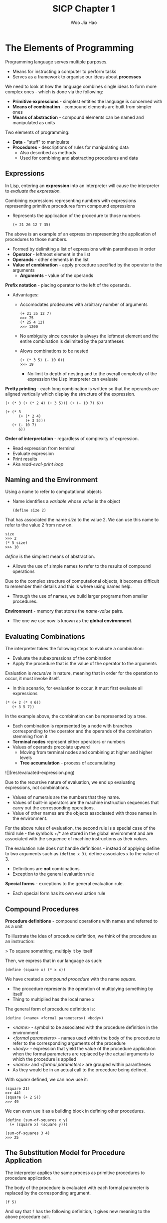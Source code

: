 #+title: SICP Chapter 1
#+author: Woo Jia Hao 

* The Elements of Programming
Programming language serves multiple purposes.
- Means for instructing a computer to perform tasks
- Serves as a framework to organise our ideas about *processes*

We need to look at how the language combines single ideas to form more complex ones - which is done via the following:
  - *Primitive expressions* - simplest entities the language is concerned with
  - *Means of combination* - compound elements are built from simpler ones
  - *Means of abstraction* - compound elements can be named and manipulated as units

Two elements of programming:
  - *Data* - "stuff" to manipulate
  - *Procedures* - descriptions of rules for manipulating data
    - Also described as methods
    - Used for combining and abstracting procedures and data

** Expressions
In Lisp, entering an *expression* into an interpreter will cause the interpreter to /evaluate the expression./

Combining expressions representing numbers with expressions representing primitive procedures form compound expressions
- Represents the application of the procedure to those numbers
  
  #+begin_src racket 
  (+ 21 26 12 7 35)
  #+end_src  

The above is an example of an expression representing the application of procedures to those numbers. 
- Formed by delimiting a list of expressions within parentheses in order
-  *Operator* - leftmost element in the list
-  *Operands* - other elements in the list
- *Value of combination* - apply procedure specified by the operator to the arguments
  - *Arguments* - value of the operands

*Prefix notation* - placing operator to the left of the operands.
- Advantages:
  - Accomodates prodecures with arbitrary number of arguments
  
    #+begin_src racket 
    (+ 21 35 12 7)
    >>> 75
    (* 25 4 12)
    >>> 1200 
    #+end_src

  - No ambiguity since operator is always the leftmost element and the entire combination is delimited by the parantheses
  - Alows combinations to be nested
  
    #+begin_src racket 
    (+ (* 3 5) (- 10 6))
    >>> 19
    #+end_src

    - No limit to depth of nesting and to the overall complexity of the expression the Lisp interpreter can evaluate

*Pretty printing* - each long combination is written so that the operands are aligned vertically which display the structure of the expression.

#+begin_src racket 
(+ (* 3 (+ (* 2 4) (+ 3 5))) (+ (- 10 7) 6))

(+ (* 3
      (+ (* 2 4)
         (+ 3 5)))
   (+ (- 10 7)
      6))
#+end_src

*Order of interpretation* - regardless of complexity of expression. 
- Read expression from terminal 
- Evaluate expression
- Print results
- Aka /read-eval-print loop/

** Naming and the Environment
Using a name to refer to computational objects
- Name identifies a /variable/ whose /value/ is the object

 #+begin_src racket
(define size 2) 
 #+end_src

That has associated the name /size/ to the value 2. We can use this name to refer to the value 2 from now on. 

#+begin_src racket 
size
>>> 2
(* 5 size)
>>> 10
#+end_src

/define/ is the simplest means of abstraction.
- Allows the use of simple names to refer to the results of compound operations 

Due to the complex structure of computational objects, it becomes difficult to remember their details and this is where using names help.
- Through the use of names, we build larger programs from smaller procedures.

*Environment* - memory that stores the /name-value/ pairs.
- The one we use now is known as the *global environment.*

** Evaluating Combinations
The interpreter takes the following steps to evaluate a combination:
- Evaluate the subexpressions of the combination
- Apply the procedure that is the value of the operator to the arguments

Evaluation is /recursive/ in nature, meaning that in order for the operation to occur, it must invoke itself.
- In this scenario, for evaluation to occur, it must first evaluate all expressions

#+begin_src racket 
(* (+ 2 (* 4 6))
   (+ 3 5 7))
#+end_src

In the example above, the combination can be represented by a tree.
- Each combination is represented by a node with branches corresponding to the operator and the operands of the combination stemming from it
- *Terminal nodes* represent either operators or numbers
- Values of operands precolate upward
  - Moving from terminal nodes and combining at higher and higher levels
  - *Tree accumulation* - process of accumulating

![](res/evaluated-expression.png)

Due to the recursive nature of evaluation, we end up evaluating expressions, not combinations.
- Values of numerals are the numbers that they name.
- Values of built-in operators are the machine instruction sequences that carry out the corresponding operations.
- Value of other names are the objects associaated with those names in the environment.

For the above rules of evaluation, the second rule is a special case of the third rule - the symbols +/* are stored in the global environment and are associated with the sequence of machine instructions as their /values./

The evaluation rule does not handle definitions - instead of applying define to two arguments such as =(define x 3)=, define associates =x= to the value of 3.
- Definitions are *not* combinations
- Exception to the general evaluation rule

*Special forms* - exceptions to the general evaluation rule.
- Each special form has its own evaluation rule

**  Compound Procedures
*Procedure definitions* - compound operations with names and referred to as a unit

To illustrate the idea of procedure definition, we think of the procedure as an instruction:

> To square something, multiply it by itself

Then, we express that in our language as such:

#+begin_src racket
(define (square x) (* x x)) 
#+end_src

We have created a /compound procedure/ with the name /square./
- The procedure represents the operation of multiplying something by itself
- Thing to multiplied has the local name /x/

The general form of procedure definition is:

#+begin_src racket 
(define (<name> <formal parameters>) <body>)
#+end_src

- /<name>/ - symbol to be associated with the procedure definition in the environment 
- /<formal parameters>/ - names used within the body of the procedure to refer to the corresponding arguments of the procedure
- /<body>/ - expression that yield the value of the procedure application when the formal parameters are replaced by the actual arguments to which the procedure is applied
- /<name>/ and /<formal parameters>/ are grouped within parantheses
-  As they would be in an actual call to the procedure being defined.

With /square/ defined, we can now use it:

#+begin_src racket
(square 21)
>>> 441
(square (+ 2 5))
>>> 49
#+end_src

We can even use it as a building block in defining other procedures. 

#+begin_src racket
(define (sum-of-squares x y)
  (+ (square x) (square y)))

(sum-of-squares 3 4)
>>> 25
#+end_src

** The Substitution Model for Procedure Application
The interpreter applies the same process as primitive procedures to procedure application.

The body of the procedure is evaluated with each formal parameter is replaced by the corresponding argument.

#+begin_src racket
(f 5)
#+end_src

And say that =f= has the following definition, it gives new meaning to the above procedure call.

#+begin_src racket
(define (f x) (sum-of-squares (+ x 1) (* x 2)))

(f 5)
(sum-of-squares (+ 5 1) (* 5 2))
#+end_src

As such, the problem is now the evaluations of a combination with two operands and an operator, =sum-of-squares=.

With the new expanded form, we evaluate the parameters to =6= and =10= respectively.

Then, after replacing =f= with its body definition of =sum-of-squares=, we will continue to substitute each procedure with its body - in this case now, we will substitute =sum-of-sqaures= with its body comprising of =square=.

#+begin_src racket
(sum-of-squares 6 10)
(+ (square 6) (square 10))
#+end_src

Then, we apply the body of =square= to obtain our final step.

#+begin_src racket
(+ (square 6) (square 10))
(+ (* 6 6) (* 10 10))
#+end_src

And now that we are left with only primitive operations, we will finally reduce it. 

#+begin_src racket
(+ 36 100)
>>> 136
#+end_src

This process applied is known as the /substitution model/ for procedure application.
- Way of thinking of procedure application, not an overview of how interpreters work
- More than 1 evaluation model

*** Applicative order vs normal order
Evaluating all operators and operands and then applying the procedure to the arguments is not the only method of evaluation.

An alternative is to only evaluate operands untitheir values are needed.
- Substitute operand expressions for parameters until it obtained an expression involving only primitive operators and then perform evaluation

#+begin_src racket
(f 5)
(sum-of-squares (+ 5 1) (* 5 2))
(+ (square (+ 5 1) (* 5 2)))
(+ (* (+ 5 1) (+ 5 1)) (* (* 5 2) (* 5 2)))
(+ (* 6 6) (* 10 10))
(+ 36 100)
>>> 136
#+end_src

The thing to note with this evaluation model is that some procedures might be evaluated twice, like =(+ 5 1)= and =(* 5 2)=.

*Normal-order evaluation* - "fully expand and the reduce"
- Contrast to *applicative-order evaluation* - "evaluate the arguments and then apply"

Lisp uses applicative-order evaluation.
- Due to additional efficiency obtained from avoiding repeated evaluations of the same expressions
- Normal-order evaluation becomes much more complicated to deal with after leaving the realm of procedures that can be modelled by substitution

** Conditional Expressions and Predicates
*Case analysis* - construct where we make tests and perform different operations depending on the result of said test.

![](res/case-analysis.png)

For instance, the above declares the function of /absolute/. In order to replicate this in Lisp, we use a special form known as =cond=.

#+begin_src racket
(define (abs x)
  (cond ((> x 0) x)
        ((= x 0) 0
        ((< x 0) (- x)))))
#+end_src

=cond= general form:

#+begin_src racket
(cond (<p1> <e1>)
      (<p2> <e2>)
      ...
      (<pn> <en>))
#+end_src

- *Clauses* - paranthesized pairs of expressions =<p> <e>=
  - *Predicate* - /<p>/ - expresion whose value is interpreted as =true= or =false=
  - *Consequent expression* - /<e>/ - value to be given if the matching predicate is =true=
- Evaluated in order of clauses, if =p1= is false, the it moves on to =p2= and so forth
- If none of the predicates are true, the value of =cond= is undefined

Alternative for writing absolute-value procedure:

#+begin_src racket
(define (abs x)
  (cond ((< x 0) (- x))
        (else x)))
#+end_src

Expressed in English as

> If x is less than zero return -x; otherwise return x

=else= - used in place of a predicate in the final clause of a =cond=
- =cond= returns its value if all other clauses have been bypassed (all other predicates are false)

Another alternative way of writing absolute-value procedure:

#+begin_src racket
(define (abs x)
  (if (< x 0)
      (- x)
      x))
#+end_src

=if= - restricted type of conditional used when there're precisely two cases in the case analysis.
- General form:

#+begin_src racket
(if <predicate> <consequent> <alternative>)
#+end_src

- Evaluation - starts with /<predicate>/, if =true=, return /<consequent>/, else, return /<alternative>/

*** Logical composition operators
Alongside =<=, ===, =>=, there are other logical composition operators. 

**** =and= 
- Evaluates left-to-right order
- If any /<e>/ evaluates to =false=, entire expression is =false=
- If all /<e>/ evaluate to =true=, only then will expression be =true=
- Special form, not procedure

#+begin_src racket
(and <e1> ... <en>)
#+end_src

#+begin_src racket
(and (> x 5) (< x 10))
#+end_src

The above expression represents a condition that a number =x= must be in the range =5 < x < 10=.

**** =or= 
- Evaluates left-to-right order
- If any /<e>/ evaluates to =true=, the whole expression is =true=
- If all /<e>/ evaluates to =false=, the whole expression is =false=
- Special form, not procedure

#+begin_src racket
(or <e1> ... <en>)
#+end_src

#+begin_src racket
(define (>= x y)
  (or (> x y) (= x y)))
#+end_src

**** =not=
- If /<e>/ evaluates to =false=, expression is =true= and vice versa

#+begin_src racket
(not <e>)
#+end_src

** Example: Square Roots by Newton's Method
Conceptually, procedures are akin to mathematical functions. However, what sets procedures apart from mathematical functions is the fact that they have to be effective.

Mathematically, we can represent the square-root function as 

> sqrt(x) = the y such that y >= 0 and sq(y) = x

However, the definition, while accurate mathematically, does not define a procedure computationally. 

#+begin_src racket
(define (sqrt x)
  (the y (and (>= y 0)
              (= (square y) x))))
#+end_src

Herein lies the contrast between (mathematical) functions and procedures is a reflection of the distinction between describing properties of things and describing how to do things.
- Also referred to as the distinction between /declarative knowledge/ and /imperative knowledge./
- In mathematics, we are concerned with declarative descriptions (what is)
- In computer science, we are concerned with imperative descriptions (how to)

Leading to the use and definition of *Newton's method of successive approximations*.

*** Newton's method of successive approximation
We start with a guess =y= for the value of the square root of a number =x=.

To obtain a better guess (closer to the actual square root), we use the following manipulations:

> Average y with x/y

This average then becomes the new guess or =y= and we continue till we hit a "good enough" criteria which would be the case where the guess is as close to the square root as possible, often within some minute fractional difference.

We represent this definition in lisp as follows: 

#+begin_src racket
(define (sqrt-iter guess x)
  (if (good-enough? guess x)
      guess
      (sqrt-iter (improve guess x)
                 x)))

(define (improve guess x)
  (average guess (/ x guess)))

(define (average x y)
  (/ (+ x y) 2))

(define (good-enough? guess x)
  (< (abs (- (square guess) x)) 0.001))

(define (sqrt x)
  (sqrt-iter 1.0 x))
#+end_src

** Procedures as Black-Box Abstractions
=sqrt-iter= is recursive - procedure is defined in terms of itself.

Any large program can be dissected into parts.
- Each procedure accomplishes an identifiable task that can be used as a module in defining other procedures.
- We regard each sub-procedure as a "black box"
  - We are not concerned with /how/ it works, we only care that it computes the result
  - Aka =procedural abstraction=

** Chapter 1 Exercises
*** Exercise 1.1
1. 10
2. 12
3. 8
4. 3
5. 6
6. 3
7. 4
8. 19
9. false
10. 4
11. 16
12. 6
13. 16

*** Exercise 1.2
Refer to =code=

*** Exercise 1.3 
Refer to =code=

*** Exercise 1.4
#+begin_src racket
(define (a-plus-abs-b a b)
  ((if (> b 0) + -) a b))
#+end_src

The procedure is used to add =a= and =b= together. The purpose of the =if= condition is to accomodate for negative values of =b= - effectively working with the absolute value of =b=.

For instance, if =b = -8= and =a = 9=, the predicate of the =if= condition will evaluate to =true= and so the resulting operator will be =-=. Therefore, the evaluated expression will be =(- 9 (- 8))=. When expanded to normal form =(9 - (-8) = (17)=.

*** Exercise 1.5
#+begin_src racket 
(define (p) (p))

(define (test x y)
  (if (= x 0)
      0
      y))

(test 0 (p))
#+end_src

With applicative-order evaluation, the expression is first evaluated then each argument is applied - meaning that the expressions are evaluated as they appear, rather than waiting till the very end. Therefore, the expression will attempt to evaluate =p=, which in this case if a function call. Since =p= is recursive, the interpreter will be stuck in an infinite loop.

However, with normal-order evaluation, the expression is expanded first and is only evaluated when needed - meaning that the interpreter will not attempt to evaluate =(p)= before fully expanding the procedure definition of =test=. This leads to the =if= condition being evaluated first and having the expression return =0= instead of being stuck in an infinite loop.

#+begin_src racket
; Applicative-order evaluation
(test 0 (p))
(test 0 (p))
...
(test 0 (p))

; Normal-order evaluation
(test 0 (p))
(if (= 0 0)
    0
    (p))
>>> 0
#+end_src

*** Exercise 1.6
#+begin_src racket
(define (new-if predicate then-clause else-clause)
  (cond (predicate then-clause)
        (else else-clause)))
#+end_src

#+begin_src racket
(define (sqrt-iter guess x)
  (new-if (good-enough? guess x)
          guess
          (sqrt-iter (improve guess x)
                      x)))
#+end_src

To understand how this new function will compute the square roots, we need to first see how the function will be evaluated. For this, we apply the *applicative-order evaluation*, the same one that lisp uses.

When we run the code in our terminal, it doesn't return anything and is instead stuck processing it. So let's investigate why. Unlike the built in if statement, =new-if= is a procedure defined by the developer. This means that when evaluating the expression, we first evaluate the arguments of =new-if= before determining what =new-if= does, and this causes it to hang because we're never actually comparing the arguments of =new-if= since the procedure will continue to recurse.

*** Exercise 1.7
For small numbers, our limit is too large to allow for an accurate reading. If the guesses reach a certain limit that exceeds the built in 0.001 limit, we will get false positives that are not accurate enough enough. 

For large numbers, our limit is far too small for the system to appropriately measure the square root within a decent period of time since it will continue to refine the square root till it hits the 0.001 limit.

The solution would be to modify =good-enough?= to look at the difference between iterations.

#+begin_src racket
; Old version
(define (good-enough? guess x)
  (< (abs (- (square guess) x)) 0.001))

; New version
(define (good-enough? guess x)
  (< (abs (- (improve guess x) guess))
      (* guess 0.001)))
#+end_src

In the old version, we compare the original number to the square of the guess. However, this is too strict of a requirement for the guesses to be accurate. The new version rectifies this issue by fatoring in two key components.

1. The size of the leeway or limit
2. How much of a fit the guess was

This way, we are more flexible with the way we determine the limit for what qualifies as a =good-enough?= guess.

*** Exercise 1.8
Refer to =code=

